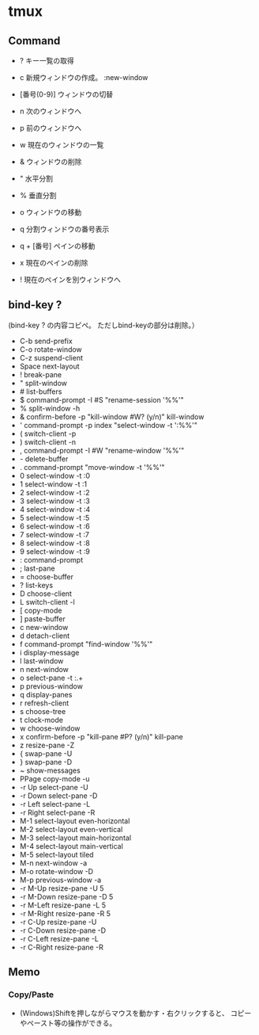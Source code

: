 * tmux

** Command

- ?
  キー一覧の取得

- c
  新規ウィンドウの作成。
  :new-window

- [番号(0-9)]
  ウィンドウの切替

- n
  次のウィンドウへ

- p
  前のウィンドウへ

- w
  現在のウィンドウの一覧

- &
  ウィンドウの削除

- "
  水平分割

- %
  垂直分割

- o
  ウィンドウの移動

- q
  分割ウィンドウの番号表示

- q + [番号]
  ペインの移動

- x
  現在のペインの削除

- !
  現在のペインを別ウィンドウへ

** bind-key ?

(bind-key ? の内容コピペ。
 ただしbind-keyの部分は削除。）

- C-b        send-prefix
- C-o        rotate-window
- C-z        suspend-client
- Space      next-layout
- !          break-pane
- "          split-window
- #          list-buffers
- $          command-prompt -I #S "rename-session '%%'"
- %          split-window -h
- &          confirm-before -p "kill-window #W? (y/n)" kill-window
- '          command-prompt -p index "select-window -t ':%%'"
- (          switch-client -p
- )          switch-client -n
- ,          command-prompt -I #W "rename-window '%%'"
- -          delete-buffer
- .          command-prompt "move-window -t '%%'"
- 0          select-window -t :0
- 1          select-window -t :1
- 2          select-window -t :2
- 3          select-window -t :3
- 4          select-window -t :4
- 5          select-window -t :5
- 6          select-window -t :6
- 7          select-window -t :7
- 8          select-window -t :8
- 9          select-window -t :9
- :          command-prompt
- ;          last-pane
- =          choose-buffer
- ?          list-keys
- D          choose-client
- L          switch-client -l
- [          copy-mode
- ]          paste-buffer
- c          new-window
- d          detach-client
- f          command-prompt "find-window '%%'"
- i          display-message
- l          last-window
- n          next-window
- o          select-pane -t :.+
- p          previous-window
- q          display-panes
- r          refresh-client
- s          choose-tree
- t          clock-mode
- w          choose-window
- x          confirm-before -p "kill-pane #P? (y/n)" kill-pane
- z          resize-pane -Z
- {          swap-pane -U
- }          swap-pane -D
- ~          show-messages
- PPage      copy-mode -u
- -r Up      select-pane -U
- -r Down    select-pane -D
- -r Left    select-pane -L
- -r Right   select-pane -R
- M-1        select-layout even-horizontal
- M-2        select-layout even-vertical
- M-3        select-layout main-horizontal
- M-4        select-layout main-vertical
- M-5        select-layout tiled
- M-n        next-window -a
- M-o        rotate-window -D
- M-p        previous-window -a
- -r M-Up    resize-pane -U 5
- -r M-Down  resize-pane -D 5
- -r M-Left  resize-pane -L 5
- -r M-Right resize-pane -R 5
- -r C-Up    resize-pane -U
- -r C-Down  resize-pane -D
- -r C-Left  resize-pane -L
- -r C-Right resize-pane -R
** Memo
*** Copy/Paste
- 
  (Windows)Shiftを押しながらマウスを動かす・右クリックすると、
  コピーやペースト等の操作ができる。
